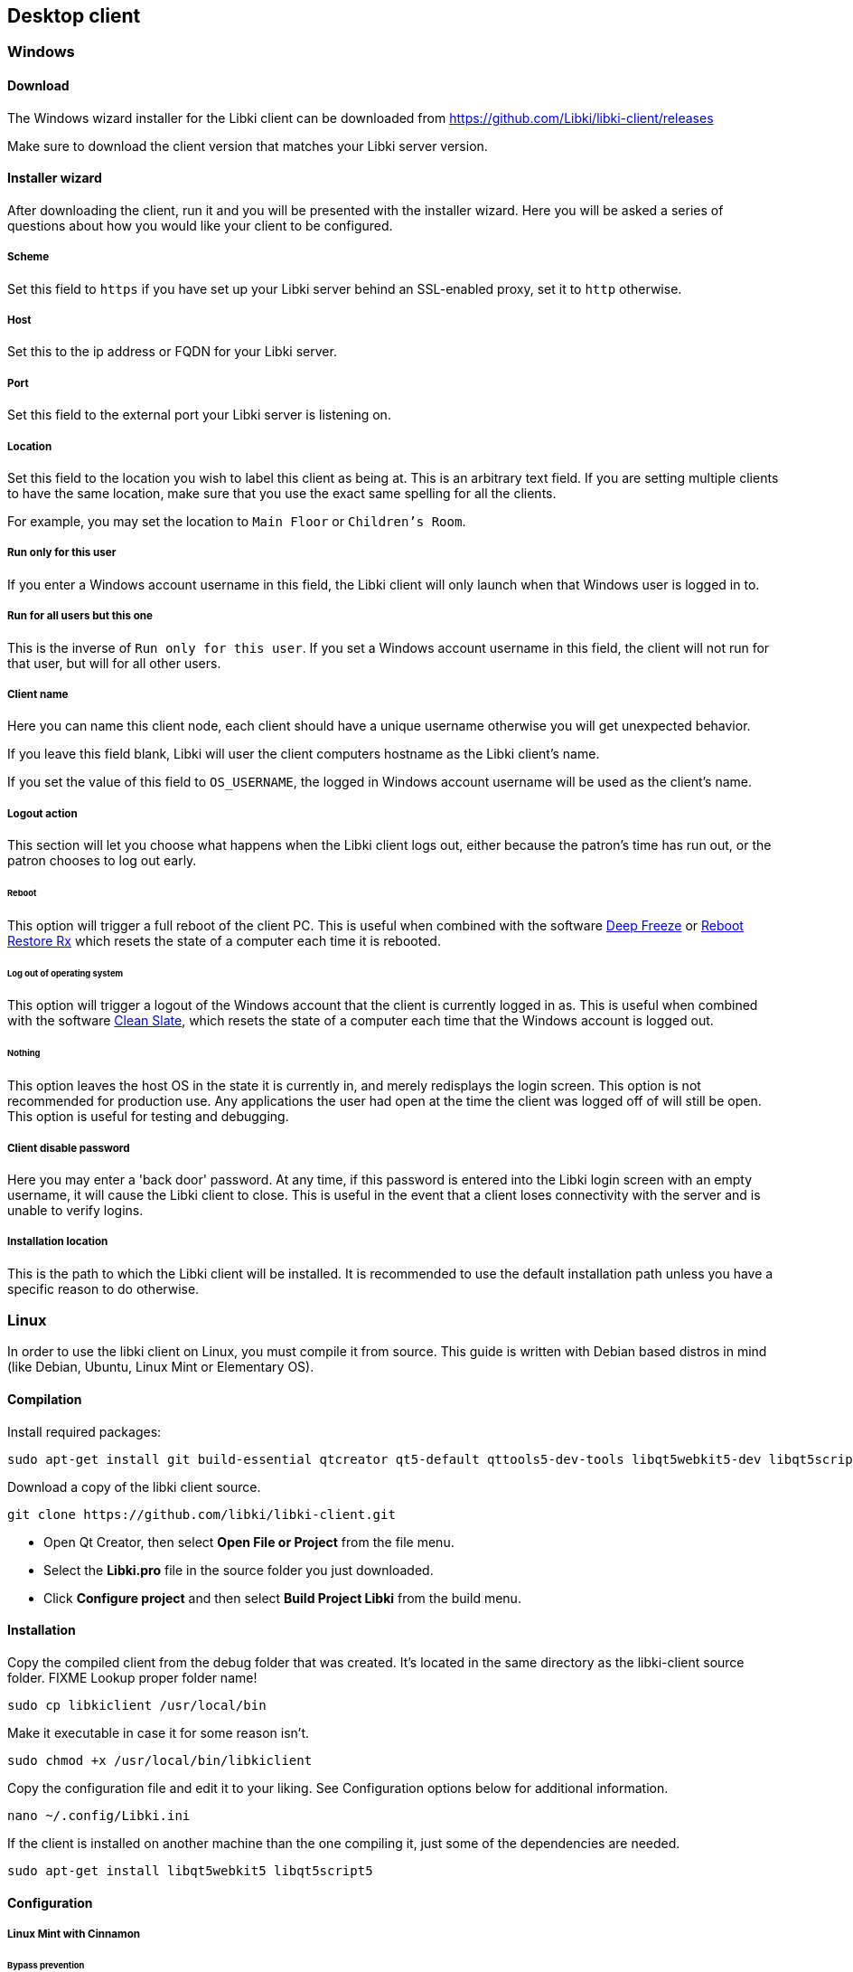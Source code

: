 == Desktop client

=== Windows

==== Download

The Windows wizard installer for the Libki client can be downloaded from https://github.com/Libki/libki-client/releases

Make sure to download the client version that matches your Libki server version.

==== Installer wizard

After downloading the client, run it and you will be presented with the installer wizard.
Here you will be asked a series of questions about how you would like your client to be configured.

===== Scheme

Set this field to `https` if you have set up your Libki server behind an SSL-enabled proxy,
set it to `http` otherwise.

===== Host

Set this to the ip address or FQDN for your Libki server.

===== Port

Set this field to the external port your Libki server is listening on.

===== Location

Set this field to the location you wish to label this client as being at.
This is an arbitrary text field. If you are setting multiple clients to have the same location,
make sure that you use the exact same spelling for all the clients.

For example, you may set the location to `Main Floor` or `Children's Room`.

===== Run only for this user

If you enter a Windows account username in this field, the Libki client will only
launch when that Windows user is logged in to.

===== Run for all users but this one

This is the inverse of `Run only for this user`. If you set a Windows account username
in this field, the client will not run for that user, but will for all other users.

===== Client name

Here you can name this client node, each client should have a unique username otherwise
you will get unexpected behavior.

If you leave this field blank, Libki will user the client computers hostname as the Libki
client's name.

If you set the value of this field to `OS_USERNAME`, the logged in Windows account username
will be used as the client's name.

===== Logout action

This section will let you choose what happens when the Libki client logs out,
either because the patron's time has run out, or the patron chooses to log out early.

====== Reboot

This option will trigger a full reboot of the client PC.
This is useful when combined with the software http://www.faronics.com/products/deep-freeze/enterprise[Deep Freeze] or https://horizondatasys.com/reboot-restore-rx-freeware/[Reboot Restore Rx]
which resets the state of a computer each time it is rebooted.

====== Log out of operating system

This option will trigger a logout of the Windows account that the client is currently logged in as.
This is useful when combined with the software http://www.fortresgrand.com/products/cls/cls.htm[Clean Slate],
which resets the state of a computer each time that the Windows account is logged out.

====== Nothing

This option leaves the host OS in the state it is currently in, and merely redisplays the login screen.
This option is not recommended for production use. Any applications the user had open at the time the client
was logged off of will still be open.
This option is useful for testing and debugging.

===== Client disable password

Here you may enter a 'back door' password.
At any time, if this password is entered into the Libki login screen with an empty username, it will cause the Libki client to close.
This is useful in the event that a client loses connectivity with the server and is unable to verify logins.

===== Installation location

This is the path to which the Libki client will be installed.
It is recommended to use the default installation path unless you have a specific reason to do otherwise.

=== Linux

In order to use the libki client on Linux, you must compile it from source. This guide is written with Debian based distros in mind (like Debian, Ubuntu, Linux Mint or Elementary OS).

==== Compilation

Install required packages:

[source,bash]
----
sudo apt-get install git build-essential qtcreator qt5-default qttools5-dev-tools libqt5webkit5-dev libqt5script5 qtscript5-dev 
----

Download a copy of the libki client source.

[source,bash]
----
git clone https://github.com/libki/libki-client.git
----

* Open Qt Creator, then select *Open File or Project* from the file menu.
* Select the *Libki.pro* file in the source folder you just downloaded.
* Click *Configure project* and then select *Build Project Libki* from the build menu.

==== Installation

Copy the compiled client from the debug folder that was created. It's located in the same directory as the libki-client source folder. FIXME Lookup proper folder name!

[source,bash]
----
sudo cp libkiclient /usr/local/bin
----

Make it executable in case it for some reason isn't.

[source,bash]
----
sudo chmod +x /usr/local/bin/libkiclient
----

Copy the configuration file and edit it to your liking. See Configuration options below for additional information.

[source,bash]
----
nano ~/.config/Libki.ini
----

If the client is installed on another machine than the one compiling it, just some of the dependencies are needed.

[source,bash]
----
sudo apt-get install libqt5webkit5 libqt5script5
---- 

==== Configuration

===== Linux Mint with Cinnamon

====== Bypass prevention
https://github.com/Libki/libki-client/issues/39#issuecomment-562189590[Contributed] by https://github.com/loidor[Loidor]

I'm running libkiclient through startup applications without a delay, and that launches it fast enough.
Then I'm running a script I call demapper with a 2 second delay, because it isn't reliable with a shorter delay.
That disables Alt and Super, so it's impossible to switch workspace, launch the start menu and opening the run console.

Code for demapper:

[source,bash]
----
#!/bin/bash

xmodmap -e 'keycode 133='
xmodmap -e 'keycode 64='
----

Other bypass preventions:

* Disable the power button
* Disabling remote media popup (Nemo->Preferences->Behaviour)
* Replace the user shell with rbash chsh -s /bin/rbash USERNAME

I haven't encountered anyone terminal-savvy enough yet, but once I do I'll look into disabling kill, killall and pkill.

====== Autologin, backup, restore
I've disabled the screensaver, since I don't want the client to become locked, and have an autologin set in /etc/lightdm/lightdm.conf.

Together with this, I've got a backup/restore solution where backup copies /home/USERNAME to /opt/USERNAME. restore deletes /home/USERNAME and replaces it with /opt/USERNAME. Only root can run backup when needed (after changes), and restore is run on every logout through lightdm.conf.

backup code:
 
[source,bash]
----
#!/bin/bash

if [[ $EUID -ne 0 ]]; then
   echo "This script must be run as root"
   exit 1
fi

rm -rf /opt/public
cp -a /home/public /opt/public
echo "Backup klar."
----

restore code:

[source,bash]
----
#!/bin/bash

rsync -qrpog --delete --exclude '.X*' /opt/public /home/
echo "" > /home/public/.local/share/recently-used.xbel
rm /var/spool/cups/*
----

My lightdm.conf:

[source]
----
[Seat:*]
autologin-guest=false
autologin-user=public
autologin-user-timeout=5

session-cleanup-script=/usr/local/bin/restore
----

Other things:

* I install Google Chrome since pretty much everyone is familiar with it regardless of what system they're used to running. The keychain password is set to blank/unencrypted.
* I change LibreOffice Writer to save to docx as default.
* I add shortcuts to Chrome and Writer to the desktop.
* I remove terminal from the quick launch toolbar since most users don't know what it is.
* I remove logout and shutdown options from the start menu. (This is a PITA to do by hand, but here it goes:

In `/usr/share/cinnamon/applets/menu@cinnamon.org/applet.js`, find the line `//Lock screen`.
Start a multiline comment there with `+++\*+++` and go to the line `//Shutdown button`.
Somewhat close to that one, 15 lines or so, there should be a line saying `this.systemButtonsBox.add(button.aactor, { y_align: St.Align.END, y_fill: false });`.
End your multiline comment after this line with `+++*/+++`.

Finally, I set my preferred volume and remove the volume icon from the toolbar. All our clients have headphones, and they can leak quite a lot if the volume is high enough.

=== Configuration options

The Libki client may be customized further with options set in the configuration INI file that are not revealed in the installer wizard.

==== Labels

To modify the labels on the Libki login screen, you can set a `[label]` block. There valid options are:

* username
* password
* waiting_holds

You need only add lines to the `[label]` block for the labels you wish to modify. Any labels not redefined here will use the default word or words for
the given language in use.

```
[labels]
username="Username:"                        ; What text it will say at the username input field
password="Password:"                        ; What text it will say at the password input field
waiting_holds="You have holds waiting."     ; This can be used if your client connects to your library's ILS via SIP2.
```

==== Passwordless login

If you are using single-signon via SIP, and your SIP server is set to mark any password a users provides as valid, you can set the Libki client to passwordless mode.

To do so, simply add or modify the `no_passwords` key under the `[node]` section to appear like so:
```
no_passwords=1 ; Lets you hide the password field if passwords are not used.
```

==== Restrict client usage by age

It is possible to specify that a given Libki client can only be used by persons of a given age range.
To use this feature, just add a new key under the `[node]` section of the Libki client ini named `age_limit`.
This feature only works when using single-signon via SIP, and the SIP server returns a `PB` field of the date format `YYYYMMDD` where that date is the patron's date of birth.

Example:
```
[node]
age_limit="gt18"
```

This will limit the client to patrons older than 18. At the moment this only works via SIP2 as there is currently no way to edit a user's age from the staff administration.

Multiple age limits can be implemented delimited by commans, such as `age_limit="ge11,le17"` which will limit the client to users between ( and including ) the ages of 11 and 17.

The format first two characters are the comparison. Supported comparisons are:

* `eq`: equal to
* `ne`: not equal to
* `lt`: less than
* `gt`: greater than
* `le`: less than or equal to
* `ge`: greater than or equal to

It is possible to make a client unusable by anyone ( e.g. "gt18,lt17" ) so be careful with this configuration.

[[client-inactivity]]
==== Automatic logout due to inactivity

It is possible to configure the Libki client to log a patron out if no mouse movement has been detected in a given number of minutes. Additionaly, the user can be first warned after a different number of minutes. Both of these configurations exist as system settings on the Libki server.

It is also possibly to specifiy these configurations on a per-client basis, in the Libki client INI file. If these settings exist in the client INI file, they will override the settings from the server. In this way, the server settings can act as a default, with particular clients overriding those server provided settings.

Example:
```
[node]
inactivityLogout=5
inactivityWarning=3
```

In the above example, Libki will display an inactivity warning after 3 minutes with no mouse movement. The client will then log the user out after another 2 minutes of inactivity. If no warning is wanted, simply set inactivityWarning to a greater number than inactivityLogout.

==== Run external program on login
It is possible to configure the Libki client to launch another program when a user successfully logs into Libki.

Example:
```
[node]
run_on_login="C:\\Program Files\\Internet Explorer\\iexplore.exe"
```

In the above example, Libki will launch Internet Explorer after the patron has logged in successfully.



TIP: You can use single forward slashes instead of the double backslashes ( e.g. `C:/Program Files/Internet Explorer/iexplore.exe` )
